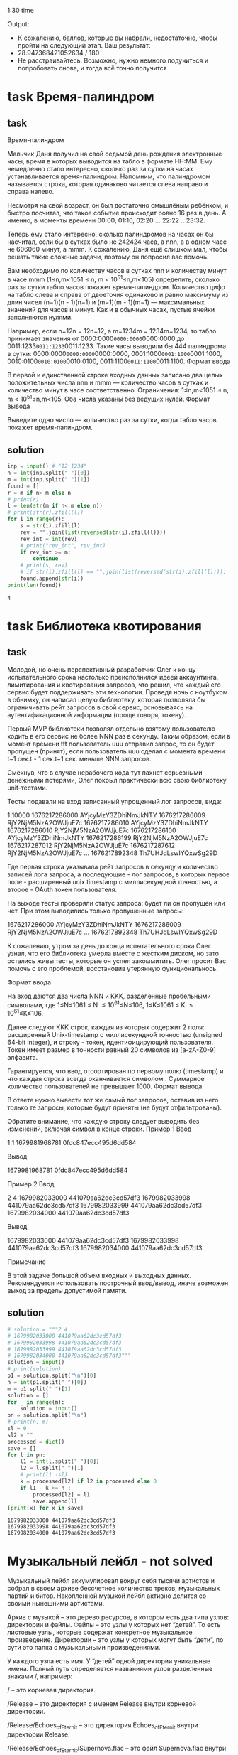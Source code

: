 1:30 time

Output:
- К сожалению, баллов, которые вы набрали, недостаточно, чтобы пройти на следующий этап. Ваш результат:
- 28.947368421052634 / 180
- Не расстраивайтесь. Возможно, нужно немного подучиться и попробовать снова, и тогда всё точно получится
* task Время-палиндром
** task

Время-палиндром

Мальчик Даня получил на свой седьмой день рождения электронные часы,
 время в которых выводится на табло в формате
 HH:MM. Ему немедленно стало интересно, сколько раз
 за сутки на часах устанавливается время-палиндром. Напомним, что
 палиндромом называется строка, которая одинаково читается слева
 направо и справа налево.

Несмотря на свой возраст, он был достаточно смышлёным ребёнком, и
 быстро посчитал, что такое событие происходит ровно 16 раз в
 день. А именно, в моменты времени 00:00, 01:10, 02:20 ... 22:22 .. 23:32.

Теперь ему стало интересно, сколько палиндромов на часах он бы насчитал, если бы в сутках было не 242424 часа, а nnn, а в одном часе не 606060 минут, а mmm. К сожалению, Даня ещё слишком мал, чтобы решать такие сложные задачи, поэтому он попросил вас помочь.

Вам необходимо по количеству часов в сутках nnn и количеству минут в часе mmm (1≤n,m<1051 \le n, m < 10^51≤n,m<105) определить, сколько раз за сутки табло часов покажет время-палиндром. Количество цифр на табло слева и справа от двоеточия одинаково и равно максимуму из длин чисел (n−1)(n - 1)(n−1) и (m−1)(m - 1)(m−1) — максимальных значений для часов и минут. Как и в обычных часах, пустые ячейки заполняются нулями.

Например, если n=12n = 12n=12, а m=1234m = 1234m=1234, то табло принимает значения от 0000:0000\texttt{0000:0000}0000:0000 до 0011:1233\texttt{0011:1233}0011:1233. Такие часы выводили бы 444 палиндрома в сутки: 0000:0000\texttt{0000:0000}0000:0000, 0001:1000\texttt{0001:1000}0001:1000, 0010:0100\texttt{0010:0100}0010:0100, 0011:1100\texttt{0011:1100}0011:1100.
Формат ввода

В первой и единственной строке входных данных записано два целых положительных числа nnn и mmm — количество часов в сутках и количество минут в часе соответственно. Ограничения: 1≤n,m<1051 \le n, m < 10^51≤n,m<105. Оба числа указаны без ведущих нулей.
Формат вывода

Выведите одно число — количество раз за сутки, когда табло часов покажет время-палиндром.
** solution
#+begin_src python :results output :exports both :session s1
inp = input() # "12 1234"
n = int(inp.split(" ")[0])
m = int(inp.split(" ")[1])
found = []
r = m if n> m else n
# print(r)
l = len(str(m if n< m else n))
# print(str(r).zfill(l))
for i in range(r):
    s = str(i).zfill(l)
    rev = "".join(list(reversed(str(i).zfill(l))))
    rev_int = int(rev)
    # print("rev_int", rev_int)
    if rev_int >= m:
        continue
    # print(s, rev)
    # if str(i).zfill(l) == "".join(list(reversed(str(i).zfill(l)))):
    found.append(str(i))
print(len(found))
#+end_src

#+RESULTS:
: 4
* task Библиотека квотирования
** task
Молодой, но очень перспективный разработчик Олег к концу
 испытательного срока настолько преисполнился идеей аккаунтинга,
 лимитирования и квотирования запросов, что решил, что каждый его
 сервис будет поддерживать эти технологии. Проведя ночь с ноутбуком в
 обнимку, он написал целую библиотеку, которая позволяла бы
 ограничивать рейт запросов в свой сервис, основываясь на
 аутентификационной информации (проще говоря, токену).

Первый MVP библиотеки позволял отдельно взятому пользователю ходить в
 его сервис не более NNN раз в секунду. Таким образом, если в момент
 времени ttt пользователь uuu отправил запрос, то он будет пропущен
 (принят), если пользователь uuu сделал с момента времени t−1 сек.t -
 \text{1 сек.}t−1 сек. меньше NNN запросов.

Смекнув, что в случае нерабочего кода тут пахнет серьезными денежными
 потерями, Олег покрыл практически всю свою библиотеку unit-тестами.

Тесты подавали на вход записанный упрощенный лог запросов, вида:

1 10000
1676217286000 AYjcyMzY3ZDhiNmJkNTY
1676217286009 RjY2NjM5NzA2OWJjuE7c
1676217286010 AYjcyMzY3ZDhiNmJkNTY
1676217286010 RjY2NjM5NzA2OWJjuE7c
1676217286100 AYjcyMzY3ZDhiNmJkNTY
1676217286199 RjY2NjM5NzA2OWJjuE7c
1676217287012 RjY2NjM5NzA2OWJjuE7c
1676217287612 RjY2NjM5NzA2OWJjuE7c
...
1676217892348 Th7UHJdLswIYQxwSg29D

Где первая строка указывала рейт запросов в секунду и количество
 записей лога запроса, а последующие - лог запросов, в которых первое
 поле - расширенный unix timestamp с миллисекундной точностью, а
 второе - OAuth токен пользователя.

На выходе тесты проверяли статус запроса: будет ли он пропущен или
 нет. При этом выводились только пропущенные запросы:

1676217286000 AYjcyMzY3ZDhiNmJkNTY
1676217286009 RjY2NjM5NzA2OWJjuE7c
...
1676217892348 Th7UHJdLswIYQxwSg29D

К сожалению, утром за день до конца испытательного срока Олег узнал,
 что его библиотека умерла вместе с жестким диском, но зато остались
 живы тесты, которые он успел закоммитить. Олег просит Вас помочь с
 его проблемой, восстановив утерянную функциональнось.

 Формат ввода

На вход даются два числа NNN и KKK, разделенные пробельными символами, где 1≤N≤1061 \leq N \leq 10^61≤N≤106, 1≤K≤1061 \leq K \leq 10^61≤K≤106.

Далее следуют KKK строк, каждая из которых содержит 2 поля: расширенный Unix-timestamp с миллисекундной точностью (unsigned 64-bit integer), и строку - токен, идентифицирующий пользователя. Токен имеет размер в точности равный 20 символов из [a-zA-Z0-9] алфавита.

Гарантируется, что ввод отсортирован по первому полю (timestamp) и что каждая строка всегда оканчивается символом \n. Суммарное количество пользователей не превышает 1000.
Формат вывода

В ответе нужно вывести тот же самый лог запросов, оставив из него только те запросы, которые будут приняты (не будут отфильтрованы).

Обратите внимание, что каждую строку следует выводить без изменений, включая символ \n в конце строки.
Пример 1
Ввод

1 1
1679981968781 0fdc847ecc495d6dd584

Вывод

1679981968781 0fdc847ecc495d6dd584

Пример 2
Ввод

2 4
1679982033000 441079aa62dc3cd57df3
1679982033998 441079aa62dc3cd57df3
1679982033999 441079aa62dc3cd57df3
1679982034000 441079aa62dc3cd57df3

Вывод

1679982033000 441079aa62dc3cd57df3
1679982033998 441079aa62dc3cd57df3
1679982034000 441079aa62dc3cd57df3

Примечание

В этой задаче большой объем входных и выходных данных. Рекомендуется использовать построчный ввод/вывод, иначе возможен выход за пределы допустимой памяти.
** solution
#+begin_src python :results output :exports both :session s1
# solution = """2 4
# 1679982033000 441079aa62dc3cd57df3
# 1679982033998 441079aa62dc3cd57df3
# 1679982033999 441079aa62dc3cd57df3
# 1679982034000 441079aa62dc3cd57df3"""
solution = input()
# print(solution)
p1 = solution.split("\n")[0]
n = int(p1.split(" ")[0])
m = p1.split(" ")[1]
solution = []
for _ in range(m):
    solution = input()
pn = solution.split("\n")
# print(n, m)
sl = 0
sl2 = ""
processed = dict()
save = []
for l in pn:
    l1 = int(l.split(" ")[0])
    l2 = l.split(" ")[1]
    # print(l1 -sl)
    k = processed[l2] if l2 in processed else 0
    if l1 - k >= n :
        processed[l2] = l1
        save.append(l)
[print(x) for x in save]
#+end_src

#+RESULTS:
: 1679982033000 441079aa62dc3cd57df3
: 1679982033998 441079aa62dc3cd57df3
: 1679982034000 441079aa62dc3cd57df3
* Музыкальный лейбл - not solved

Музыкальный лейбл аккумулировал вокруг себя тысячи артистов и собрал в своем архиве бессчетное количество треков, музыкальных партий и битов. Накопленной музыкой лейбл активно делится со своими нынешними артистами.

Архив с музыкой – это дерево ресурсов, в котором есть два типа узлов: директории и файлы. Файлы – это узлы у которых нет “детей”. То есть листовые узлы, которые содержат конкретное музыкальное произведение. Директории – это узлы у которых могут быть “дети”, по сути это папка с музыкальными произведениями.

У каждого узла есть имя. У “детей” одной директории уникальные имена. Полный путь определяется названиями узлов разделенные знаками /, например:

/ – это корневая директория.

/Release – это директория с именем Release внутри корневой директории.

/Release/Echoes_of_Eternit – это директория Echoes_of_Eternit внутри директории Release.

/Release/Echoes_of_Eternit/Supernova.flac – это файл Supernova.flac внутри директории Echoes_of_Eternit.

Недавно лейбл столкнулся с проблемой: сломался сервис выдачи прав и работа многих артистов остановилась. Если артисты не работают, лейбл теряет деньги, а слушатели не получают новые релизы. Вас позвали на помощь. Ваша задача: написать сервис, который выдает пользователям (артистам и администраторам) права на узлы дерева и эти права проверяет.

По умолчанию, у пользователей отсутствуют какие-либо права. Есть два режима прав, read и write – права на чтение и на запись файлов и директорий.

Чаще всего артисты получают права на чтение (они нужны, чтобы прослушивать и семпилировать музыкальные треки), а администраторы лейбла права на запись (админы чаще просто добавляют новые релизы). Права на чтение и на запись выдаются отдельно. У пользователя могут быть права как на чтение, так и на запись. При этом последняя операция выдачи права является более приоритетной.

Есть три операции:

grant user mode path – выдает доступ с режимом mode пользователю user на узел с путем равным path. Ответ – это строка done

block user mode path – запрещает доступ с режимом mode пользователю user на узел c путем равным path. Ответ – это строка done

check user mode path – проверяет, есть ли у пользователя user права с режимом mode до узла с путем равным path. Ответ – это строка allowed или forbidden.

Все выданные права и запреты наследуются вниз по дереву. При этом, если возникает противоречие, правила, определенные ниже по дереву, имеют более высокий приоритет.
Формат ввода

В каждой строке входного файла записана одна из команд grant, block или check, с параметрами useruseruser, modemodemode и pathpathpath.

    useruseruser &ndash; имя пользователя, непустая строка, длина не превышает 202020.
    modemodemode &ndash; режим доступа, строка со значением read или write.
    pathpathpath &ndash; путь до узла, непустая строка, всегда начинается с символа /, длина не превышает 5000050 00050000.
    Количество команд не превышает 5000050 00050000.
    Количество пользователей не превышает 5000050 00050000.
    Количество узлов в дереве ресурсов не превышает 100000100 000100000.
    Имя узла &ndash; непустая строка, длина не превышает 202020.
    Разрешенные символы в названиях узлов и именах пользователей: a-z, A-Z, 0-9, ., _.
    Размер входного файла не превышает 1 MiB1 \mskip3mu MiB1MiB.

Формат вывода

Для каждой команды выведите результат ее выполнения.

    Для команд grant и block, это всегда строка со значением done.
    Для команды check, это строка со значением allowed, если доступ разрешен, или forbidden, если в доступе отказано.

Пример
Ввод

grant bob read /home/bob
block bob read /
check bob read /home/bob/Pictures/gary.jpg
check bob read /etc/shadow
check bob write /home/bob/Pictures/gary.jpg
grant bob write /home/bob
check bob write /home/bob/Pictures/gary.jpg
block bob write /home/bob/Pictures
check bob write /home/bob/Pictures/gary.jpg
check bob read /home/bob/Pictures/gary.jpg
grant root read /
check root read /home/bob/Pictures/gary.jpg
check root read /etc/shadow

Вывод

done
done
allowed
forbidden
forbidden
done
allowed
done
forbidden
allowed
done
allowed
allowed
